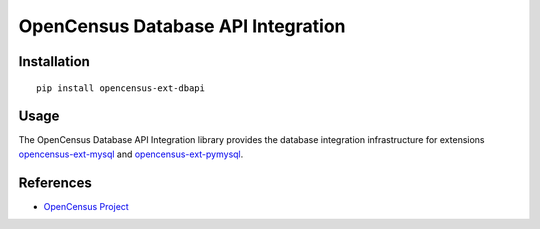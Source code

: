 OpenCensus Database API Integration
============================================================================

|pypi| |compat_check_pypi| |compat_check_github|

.. |pypi| image:: https://badge.fury.io/py/opencensus-ext-dbapi.svg
   :target: https://pypi.org/project/opencensus-ext-dbapi/
.. |compat_check_pypi| image:: https://python-compatibility-tools.appspot.com/one_badge_image?package=opencensus-ext-dbapi
   :target: https://python-compatibility-tools.appspot.com/one_badge_target?package=opencensus-ext-dbapi
.. |compat_check_github| image:: https://python-compatibility-tools.appspot.com/one_badge_image?package=git%2Bgit%3A//github.com/census-instrumentation/opencensus-python.git%23subdirectory%3Dopencensus-ext-dbapi
   :target: https://python-compatibility-tools.appspot.com/one_badge_target?package=git%2Bgit%3A//github.com/census-instrumentation/opencensus-python.git%23subdirectory%3Dopencensus-ext-dbapi

Installation
------------

::

    pip install opencensus-ext-dbapi

Usage
-----

The OpenCensus Database API Integration library provides the database
integration infrastructure for extensions `opencensus-ext-mysql`_
and `opencensus-ext-pymysql`_.

.. _opencensus-ext-mysql: https://github.com/census-instrumentation/opencensus-python/tree/master/contrib/opencensus-ext-mysql
.. _opencensus-ext-pymysql: https://github.com/census-instrumentation/opencensus-python/tree/master/contrib/opencensus-ext-pymysql

References
----------

* `OpenCensus Project <https://opencensus.io/>`_
